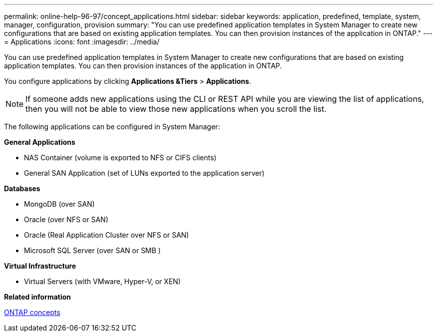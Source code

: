 ---
permalink: online-help-96-97/concept_applications.html
sidebar: sidebar
keywords: application, predefined, template, system, manager, configuration, provision
summary: "You can use predefined application templates in System Manager to create new configurations that are based on existing application templates. You can then provision instances of the application in ONTAP."
---
= Applications
:icons: font
:imagesdir: ../media/

[.lead]
You can use predefined application templates in System Manager to create new configurations that are based on existing application templates. You can then provision instances of the application in ONTAP.

You configure applications by clicking *Applications &Tiers* > *Applications*.

[NOTE]
====
If someone adds new applications using the CLI or REST API while you are viewing the list of applications, then you will not be able to view those new applications when you scroll the list.
====

The following applications can be configured in System Manager:

*General Applications*

* NAS Container (volume is exported to NFS or CIFS clients)
* General SAN Application (set of LUNs exported to the application server)

*Databases*

* MongoDB (over SAN)
* Oracle (over NFS or SAN)
* Oracle (Real Application Cluster over NFS or SAN)
* Microsoft SQL Server (over SAN or SMB )

*Virtual Infrastructure*

* Virtual Servers (with VMware, Hyper-V, or XEN)

*Related information*

https://docs.netapp.com/us-en/ontap/concepts/index.html[ONTAP concepts]
